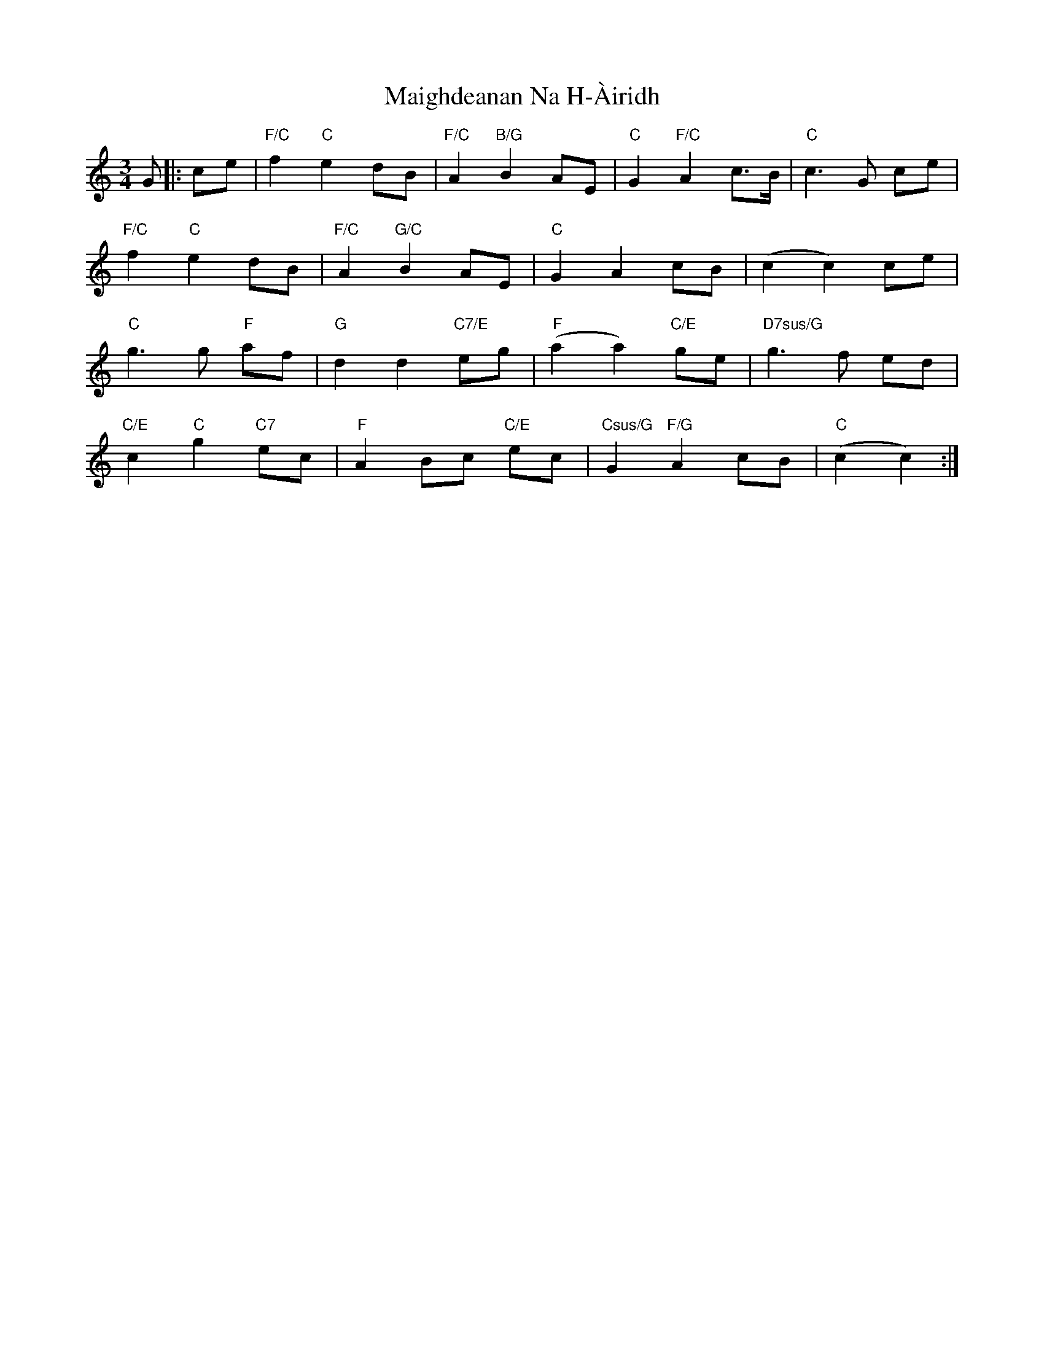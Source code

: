 X: 25100
T: Maighdeanan Na H-Àiridh
R: waltz
M: 3/4
K: Cmajor
G|:ce|"F/C" f2 "C"e2 dB|"F/C"A2 "B/G"B2 AE|"C"G2 "F/C"A2 c>B|"C"c3G ce|
"F/C"f2 "C"e2 dB|"F/C"A2 "G/C"B2 AE|"C"G2 A2 cB|(c2 c2) ce|
"C"g3g "F"af|"G"d2 d2 "C7/E"eg|"F"(a2 a2) "C/E"ge|"D7sus/G"g3f ed|
"C/E"c2 "C"g2 "C7"ec|"F"A2 Bc "C/E"ec|"Csus/G"G2 "F/G"A2 cB|"C"(c2 c2):|

